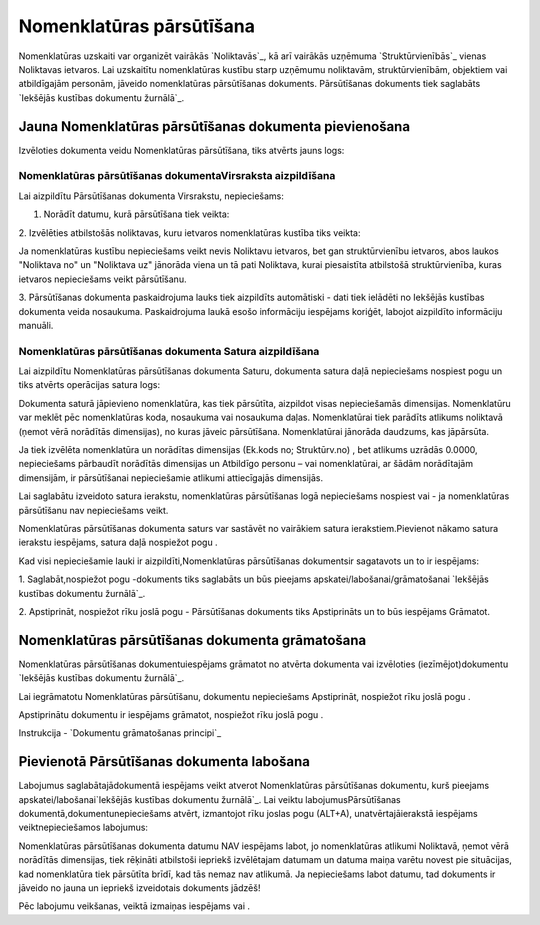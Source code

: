 .. 687 =============================Nomenklatūras pārsūtīšana============================= 


Nomenklatūras uzskaiti var organizēt vairākās `Noliktavās`_, kā arī
vairākās uzņēmuma `Struktūrvienībās`_ vienas Noliktavas ietvaros. Lai
uzskaitītu nomenklatūras kustību starp uzņēmumu noliktavām,
struktūrvienībām, objektiem vai atbildīgajām personām, jāveido
nomenklatūras pārsūtīšanas dokuments. Pārsūtīšanas dokuments tiek
saglabāts `Iekšējās kustības dokumentu žurnālā`_.


Jauna Nomenklatūras pārsūtīšanas dokumenta pievienošana
```````````````````````````````````````````````````````

Izvēloties dokumenta veidu Nomenklatūras pārsūtīšana, tiks atvērts
jauns logs:






Nomenklatūras pārsūtīšanas dokumentaVirsraksta aizpildīšana
+++++++++++++++++++++++++++++++++++++++++++++++++++++++++++

Lai aizpildītu Pārsūtīšanas dokumenta Virsrakstu, nepieciešams:



1. Norādīt datumu, kurā pārsūtīšana tiek veikta:







2. Izvēlēties atbilstošās noliktavas, kuru ietvaros nomenklatūras
kustība tiks veikta:







Ja nomenklatūras kustību nepieciešams veikt nevis Noliktavu ietvaros,
bet gan struktūrvienību ietvaros, abos laukos "Noliktava no" un
"Noliktava uz" jānorāda viena un tā pati Noliktava, kurai piesaistīta
atbilstošā struktūrvienība, kuras ietvaros nepieciešams veikt
pārsūtīšanu.



3. Pārsūtīšanas dokumenta paskaidrojuma lauks tiek aizpildīts
automātiski - dati tiek ielādēti no Iekšējās kustības dokumenta veida
nosaukuma. Paskaidrojuma laukā esošo informāciju iespējams koriģēt,
labojot aizpildīto informāciju manuāli.


Nomenklatūras pārsūtīšanas dokumenta Satura aizpildīšana
++++++++++++++++++++++++++++++++++++++++++++++++++++++++

Lai aizpildītu Nomenklatūras pārsūtīšanas dokumenta Saturu, dokumenta
satura daļā nepieciešams nospiest pogu un tiks atvērts operācijas
satura logs:







Dokumenta saturā jāpievieno nomenklatūra, kas tiek pārsūtīta,
aizpildot visas nepieciešamās dimensijas. Nomenklatūru var meklēt pēc
nomenklatūras koda, nosaukuma vai nosaukuma daļas. Nomenklatūrai tiek
parādīts atlikums noliktavā (ņemot vērā norādītās dimensijas), no
kuras jāveic pārsūtīšana. Nomenklatūrai jānorāda daudzums, kas
jāpārsūta.



Ja tiek izvēlēta nomenklatūra un norādītas dimensijas (Ek.kods no;
Struktūrv.no) , bet atlikums uzrādās 0.0000, nepieciešams pārbaudīt
norādītās dimensijas un Atbildīgo personu – vai nomenklatūrai, ar
šādām norādītajām dimensijām, ir pārsūtīšanai nepieciešamie atlikumi
attiecīgajās dimensijās.



Lai saglabātu izveidoto satura ierakstu, nomenklatūras pārsūtīšanas
logā nepieciešams nospiest vai - ja nomenklatūras pārsūtīšanu nav
nepieciešams veikt.



Nomenklatūras pārsūtīšanas dokumenta saturs var sastāvēt no vairākiem
satura ierakstiem.Pievienot nākamo satura ierakstu iespējams, satura
daļā nospiežot pogu .





Kad visi nepieciešamie lauki ir aizpildīti,Nomenklatūras pārsūtīšanas
dokumentsir sagatavots un to ir iespējams:



1. Saglabāt,nospiežot pogu -dokuments tiks saglabāts un būs pieejams
apskatei/labošanai/grāmatošanai `Iekšējās kustības dokumentu
žurnālā`_.

2. Apstiprināt, nospiežot rīku joslā pogu - Pārsūtīšanas dokuments
tiks Apstiprināts un to būs iespējams Grāmatot.


Nomenklatūras pārsūtīšanas dokumenta grāmatošana
````````````````````````````````````````````````

Nomenklatūras pārsūtīšanas dokumentuiespējams grāmatot no atvērta
dokumenta vai izvēloties (iezīmējot)dokumentu `Iekšējās kustības
dokumentu žurnālā`_.

Lai iegrāmatotu Nomenklatūras pārsūtīšanu, dokumentu nepieciešams
Apstiprināt, nospiežot rīku joslā pogu .

Apstiprinātu dokumentu ir iespējams grāmatot, nospiežot rīku joslā
pogu .



Instrukcija - `Dokumentu grāmatošanas principi`_


Pievienotā Pārsūtīšanas dokumenta labošana
``````````````````````````````````````````

Labojumus saglabātajādokumentā iespējams veikt atverot Nomenklatūras
pārsūtīšanas dokumentu, kurš pieejams apskatei/labošanai`Iekšējās
kustības dokumentu žurnālā`_. Lai veiktu labojumusPārsūtīšanas
dokumentā,dokumentunepieciešams atvērt, izmantojot rīku joslas pogu
(ALT+A), unatvērtajāierakstā iespējams veiktnepieciešamos labojumus:







Nomenklatūras pārsūtīšanas dokumenta datumu NAV iespējams labot, jo
nomenklatūras atlikumi Noliktavā, ņemot vērā norādītās dimensijas,
tiek rēķināti atbilstoši iepriekš izvēlētajam datumam un datuma maiņa
varētu novest pie situācijas, kad nomenklatūra tiek pārsūtīta brīdī,
kad tās nemaz nav atlikumā. Ja nepieciešams labot datumu, tad
dokuments ir jāveido no jauna un iepriekš izveidotais dokuments
jādzēš!



Pēc labojumu veikšanas, veiktā izmaiņas iespējams vai .



 